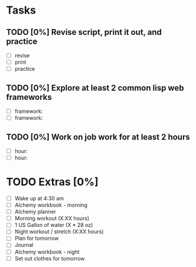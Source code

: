 * Tasks
** TODO [0%] Revise script, print it out, and practice
   SCHEDULED: <2018-01-13 Sat> DEADLINE: <2018-01-14 Sun>
   - [ ] revise
   - [ ] print
   - [ ] practice
** TODO [0%] Explore at least 2 common lisp web frameworks
   SCHEDULED: <2018-01-13 Sat> DEADLINE: <2018-01-14 Sun>
   - [ ] framework:
   - [ ] framework:
** TODO [0%] Work on job work for at least 2 hours
   SCHEDULED: <2018-01-13 Sat> DEADLINE: <2018-01-14 Sun>
   - [ ] hour:
   - [ ] hour:
* TODO Extras [0%]
  - [ ] Wake up at 4:30 am
  - [ ] Alchemy workbook - morning
  - [ ] Alchemy planner
  - [ ] Morning workout (X:XX hours)
  - [ ] 1 US Gallon of water (X * 28 oz)
  - [ ] Night workout / stretch (X:XX hours)
  - [ ] Plan for tomorrow
  - [ ] Journal
  - [ ] Alchemy workbook - night
  - [ ] Set out clothes for tomorrow
